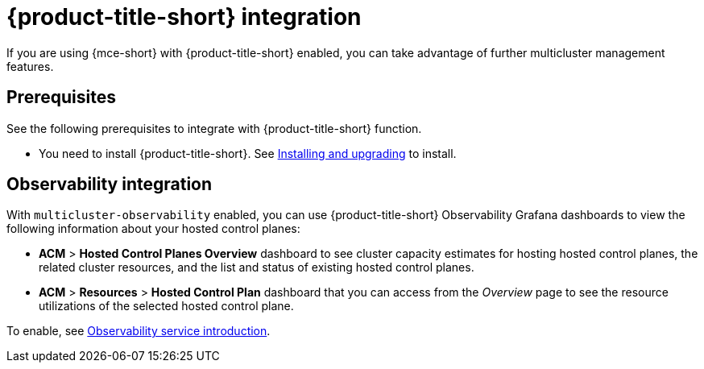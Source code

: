 [#acm-integration]
= {product-title-short} integration

If you are using {mce-short} with {product-title-short} enabled, you can take advantage of further multicluster management features. 

[#integration-prereqs]
== Prerequisites

See the following prerequisites to integrate with {product-title-short} function. 

* You need to install {product-title-short}. See link:../../install/install_overview.adoc#[Installing and upgrading] to install.


[#mce-observability]
== Observability integration

With `multicluster-observability` enabled, you can use {product-title-short} Observability Grafana dashboards to view the following information about your hosted control planes:

- *ACM* > *Hosted Control Planes Overview* dashboard to see cluster capacity estimates for hosting hosted control planes, the related cluster resources, and the list and status of existing hosted control planes.

- *ACM* > *Resources* > *Hosted Control Plan* dashboard that you can access from the _Overview_ page to see the resource utilizations of the selected hosted control plane.

To enable, see link:../../observability/observe_environments_intro.adoc#observing-environments-intro[Observability service introduction].